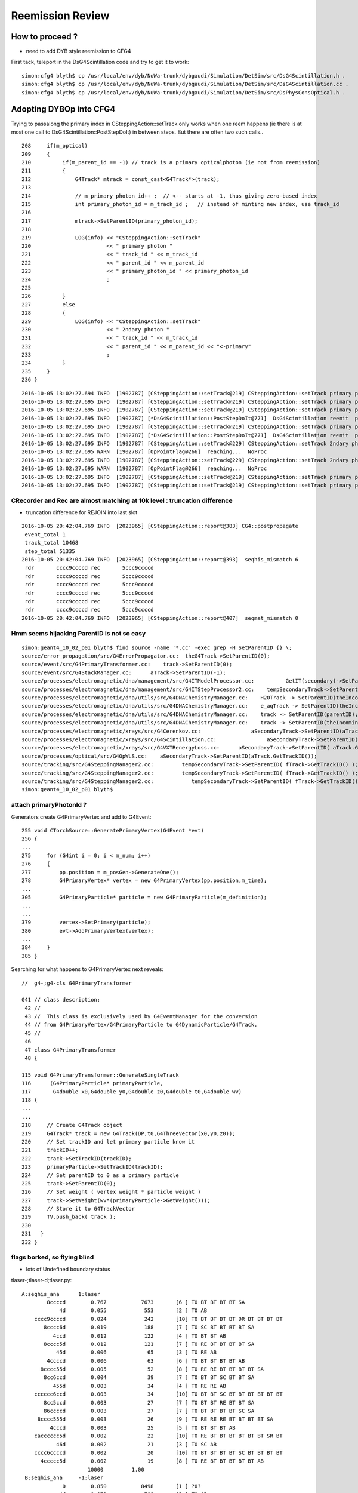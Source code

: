 Reemission Review
====================


How to proceed ?
------------------

* need to add DYB style reemission to CFG4 

First tack, teleport in the DsG4Scintillation code and try to get it to work::

    simon:cfg4 blyth$ cp /usr/local/env/dyb/NuWa-trunk/dybgaudi/Simulation/DetSim/src/DsG4Scintillation.h .
    simon:cfg4 blyth$ cp /usr/local/env/dyb/NuWa-trunk/dybgaudi/Simulation/DetSim/src/DsG4Scintillation.cc .
    simon:cfg4 blyth$ cp /usr/local/env/dyb/NuWa-trunk/dybgaudi/Simulation/DetSim/src/DsPhysConsOptical.h .



Adopting DYBOp into CFG4
---------------------------

Trying to passalong the primary index in CSteppingAction::setTrack
only works when one reem happens (ie there is at most one call to DsG4Scintillation::PostStepDoIt)
in between steps.  But there are often two such calls.. 

::

    208     if(m_optical)          
    209     {                      
    210          if(m_parent_id == -1) // track is a primary opticalphoton (ie not from reemission)
    211          {                 
    212              G4Track* mtrack = const_cast<G4Track*>(track);
    213 
    214              // m_primary_photon_id++ ;  // <-- starts at -1, thus giving zero-based index
    215              int primary_photon_id = m_track_id ;   // instead of minting new index, use track_id
    216 
    217              mtrack->SetParentID(primary_photon_id);      
    218 
    219              LOG(info) << "CSteppingAction::setTrack"
    220                        << " primary photon "
    221                        << " track_id " << m_track_id
    222                        << " parent_id " << m_parent_id
    223                        << " primary_photon_id " << primary_photon_id 
    224                        ;
    225 
    226          }   
    227          else
    228          {   
    229              LOG(info) << "CSteppingAction::setTrack"
    230                        << " 2ndary photon "
    231                        << " track_id " << m_track_id
    232                        << " parent_id " << m_parent_id << "<-primary" 
    233                        ;
    234          }
    235     }        
    236 }        




::

    2016-10-05 13:02:27.694 INFO  [1902787] [CSteppingAction::setTrack@219] CSteppingAction::setTrack primary photon  track_id 543 parent_id -1 primary_photon_id 543
    2016-10-05 13:02:27.695 INFO  [1902787] [CSteppingAction::setTrack@219] CSteppingAction::setTrack primary photon  track_id 542 parent_id -1 primary_photon_id 542
    2016-10-05 13:02:27.695 INFO  [1902787] [CSteppingAction::setTrack@219] CSteppingAction::setTrack primary photon  track_id 541 parent_id -1 primary_photon_id 541
    2016-10-05 13:02:27.695 INFO  [1902787] [*DsG4Scintillation::PostStepDoIt@771]  DsG4Scintillation reemit  psdi_index 49098 secondaryTime(ns) 2.57509 track_id 540 parent_id -1 scnt 2 nscnt 2
    2016-10-05 13:02:27.695 INFO  [1902787] [CSteppingAction::setTrack@219] CSteppingAction::setTrack primary photon  track_id 540 parent_id -1 primary_photon_id 540
    2016-10-05 13:02:27.695 INFO  [1902787] [*DsG4Scintillation::PostStepDoIt@771]  DsG4Scintillation reemit  psdi_index 49099 secondaryTime(ns) 2.66136 track_id 10440 parent_id 540 scnt 2 nscnt 2
    2016-10-05 13:02:27.695 INFO  [1902787] [CSteppingAction::setTrack@229] CSteppingAction::setTrack 2ndary photon  track_id 10440 parent_id 540<-primary
    2016-10-05 13:02:27.695 WARN  [1902787] [OpPointFlag@266]  reaching...  NoProc
    2016-10-05 13:02:27.695 INFO  [1902787] [CSteppingAction::setTrack@229] CSteppingAction::setTrack 2ndary photon  track_id 10441 parent_id 10440<-primary
    2016-10-05 13:02:27.695 WARN  [1902787] [OpPointFlag@266]  reaching...  NoProc
    2016-10-05 13:02:27.695 INFO  [1902787] [CSteppingAction::setTrack@219] CSteppingAction::setTrack primary photon  track_id 539 parent_id -1 primary_photon_id 539
    2016-10-05 13:02:27.695 INFO  [1902787] [CSteppingAction::setTrack@219] CSteppingAction::setTrack primary photon  track_id 538 parent_id -1 primary_photon_id 538


CRecorder and Rec are almost matching at 10k level : truncation difference
~~~~~~~~~~~~~~~~~~~~~~~~~~~~~~~~~~~~~~~~~~~~~~~~~~~~~~~~~~~~~~~~~~~~~~~~~~~~

* truncation difference for REJOIN into last slot 

::

    2016-10-05 20:42:04.769 INFO  [2023965] [CSteppingAction::report@383] CG4::postpropagate
     event_total 1
     track_total 10468
     step_total 51335
    2016-10-05 20:42:04.769 INFO  [2023965] [CSteppingAction::report@393]  seqhis_mismatch 6
     rdr       cccc9ccccd rec       5ccc9ccccd
     rdr       cccc9ccccd rec       5ccc9ccccd
     rdr       cccc9ccccd rec       5ccc9ccccd
     rdr       cccc9ccccd rec       5ccc9ccccd
     rdr       cccc9ccccd rec       5ccc9ccccd
     rdr       cccc9ccccd rec       5ccc9ccccd
    2016-10-05 20:42:04.769 INFO  [2023965] [CSteppingAction::report@407]  seqmat_mismatch 0




Hmm seems hijacking ParentID is not so easy
~~~~~~~~~~~~~~~~~~~~~~~~~~~~~~~~~~~~~~~~~~~~~

::

    simon:geant4_10_02_p01 blyth$ find source -name '*.cc' -exec grep -H SetParentID {} \;
    source/error_propagation/src/G4ErrorPropagator.cc:  theG4Track->SetParentID(0);
    source/event/src/G4PrimaryTransformer.cc:    track->SetParentID(0);
    source/event/src/G4StackManager.cc:      aTrack->SetParentID(-1);
    source/processes/electromagnetic/dna/management/src/G4ITModelProcessor.cc:          GetIT(secondary)->SetParentID(trackA->GetTrackID(),
    source/processes/electromagnetic/dna/management/src/G4ITStepProcessor2.cc:    tempSecondaryTrack->SetParentID(fpTrack->GetTrackID());
    source/processes/electromagnetic/dna/utils/src/G4DNAChemistryManager.cc:    H2OTrack -> SetParentID(theIncomingTrack->GetTrackID());
    source/processes/electromagnetic/dna/utils/src/G4DNAChemistryManager.cc:    e_aqTrack -> SetParentID(theIncomingTrack->GetTrackID());
    source/processes/electromagnetic/dna/utils/src/G4DNAChemistryManager.cc:    track -> SetParentID(parentID);
    source/processes/electromagnetic/dna/utils/src/G4DNAChemistryManager.cc:    track -> SetParentID(theIncomingTrack->GetTrackID());
    source/processes/electromagnetic/xrays/src/G4Cerenkov.cc:                aSecondaryTrack->SetParentID(aTrack.GetTrackID());
    source/processes/electromagnetic/xrays/src/G4Scintillation.cc:                aSecondaryTrack->SetParentID(aTrack.GetTrackID());
    source/processes/electromagnetic/xrays/src/G4VXTRenergyLoss.cc:      aSecondaryTrack->SetParentID( aTrack.GetTrackID() );
    source/processes/optical/src/G4OpWLS.cc:    aSecondaryTrack->SetParentID(aTrack.GetTrackID());
    source/tracking/src/G4SteppingManager2.cc:         tempSecondaryTrack->SetParentID( fTrack->GetTrackID() );
    source/tracking/src/G4SteppingManager2.cc:         tempSecondaryTrack->SetParentID( fTrack->GetTrackID() );
    source/tracking/src/G4SteppingManager2.cc:            tempSecondaryTrack->SetParentID( fTrack->GetTrackID() );
    simon:geant4_10_02_p01 blyth$ 


attach primaryPhotonId ?
~~~~~~~~~~~~~~~~~~~~~~~~~~~~~

Generators create G4PrimaryVertex and add to G4Event::

    255 void CTorchSource::GeneratePrimaryVertex(G4Event *evt)
    256 {
    ...
    275     for (G4int i = 0; i < m_num; i++)
    276     {
    277         pp.position = m_posGen->GenerateOne();
    278         G4PrimaryVertex* vertex = new G4PrimaryVertex(pp.position,m_time);
    ...
    305         G4PrimaryParticle* particle = new G4PrimaryParticle(m_definition);
    ...
    ...
    379         vertex->SetPrimary(particle);
    380         evt->AddPrimaryVertex(vertex);
    ...
    384     }
    385 }


Searching for what happens to G4PrimaryVertex next reveals::

    //  g4-;g4-cls G4PrimaryTransformer

    041 // class description:
     42 //
     43 //  This class is exclusively used by G4EventManager for the conversion
     44 // from G4PrimaryVertex/G4PrimaryParticle to G4DynamicParticle/G4Track.
     45 //
     46 
     47 class G4PrimaryTransformer
     48 {

    115 void G4PrimaryTransformer::GenerateSingleTrack
    116      (G4PrimaryParticle* primaryParticle,
    117       G4double x0,G4double y0,G4double z0,G4double t0,G4double wv)
    118 {
    ...
    ...
    218     // Create G4Track object
    219     G4Track* track = new G4Track(DP,t0,G4ThreeVector(x0,y0,z0));
    220     // Set trackID and let primary particle know it
    221     trackID++;
    222     track->SetTrackID(trackID);
    223     primaryParticle->SetTrackID(trackID);
    224     // Set parentID to 0 as a primary particle
    225     track->SetParentID(0);
    226     // Set weight ( vertex weight * particle weight )
    227     track->SetWeight(wv*(primaryParticle->GetWeight()));
    228     // Store it to G4TrackVector
    229     TV.push_back( track );
    230 
    231   }
    232 }






flags borked, so flying blind
~~~~~~~~~~~~~~~~~~~~~~~~~~~~~~~~

* lots of Undefined boundary status


tlaser-;tlaser-d;tlaser.py::

      A:seqhis_ana      1:laser 
              8ccccd        0.767           7673       [6 ] TO BT BT BT BT SA
                  4d        0.055            553       [2 ] TO AB
          cccc9ccccd        0.024            242       [10] TO BT BT BT BT DR BT BT BT BT
             8cccc6d        0.019            188       [7 ] TO SC BT BT BT BT SA
                4ccd        0.012            122       [4 ] TO BT BT AB
             8cccc5d        0.012            121       [7 ] TO RE BT BT BT BT SA
                 45d        0.006             65       [3 ] TO RE AB
              4ccccd        0.006             63       [6 ] TO BT BT BT BT AB
            8cccc55d        0.005             52       [8 ] TO RE RE BT BT BT BT SA
             8cc6ccd        0.004             39       [7 ] TO BT BT SC BT BT SA
                455d        0.003             34       [4 ] TO RE RE AB
          cccccc6ccd        0.003             34       [10] TO BT BT SC BT BT BT BT BT BT
             8cc5ccd        0.003             27       [7 ] TO BT BT RE BT BT SA
             86ccccd        0.003             27       [7 ] TO BT BT BT BT SC SA
           8cccc555d        0.003             26       [9 ] TO RE RE RE BT BT BT BT SA
               4cccd        0.003             25       [5 ] TO BT BT BT AB
          cacccccc5d        0.002             22       [10] TO RE BT BT BT BT BT BT SR BT
                 46d        0.002             21       [3 ] TO SC AB
          cccc6ccccd        0.002             20       [10] TO BT BT BT BT SC BT BT BT BT
            4ccccc5d        0.002             19       [8 ] TO RE BT BT BT BT BT AB
                           10000         1.00 
       B:seqhis_ana     -1:laser 
                   0        0.850           8498       [1 ] ?0?
                  4d        0.071            708       [2 ] TO AB
                   d        0.028            276       [1 ] TO
                400d        0.017            168       [4 ] TO ?0? ?0? AB
              40000d        0.009             92       [6 ] TO ?0? ?0? ?0? ?0? AB
                  6d        0.008             82       [2 ] TO SC
                600d        0.004             35       [4 ] TO ?0? ?0? SC
                 46d        0.003             26       [3 ] TO SC AB
              60000d        0.002             16       [6 ] TO ?0? ?0? ?0? ?0? SC
               4000d        0.002             15       [5 ] TO ?0? ?0? ?0? AB
          400000000d        0.002             15       [10] TO ?0? ?0? ?0? ?0? ?0? ?0? ?0? ?0? AB
                 40d        0.001             11       [3 ] TO ?0? AB
            4000000d        0.001              7       [8 ] TO ?0? ?0? ?0? ?0? ?0? ?0? AB
             400600d        0.001              6       [7 ] TO ?0? ?0? SC ?0? ?0? AB
               4006d        0.001              6       [5 ] TO SC ?0? ?0? AB
          600000000d        0.001              6       [10] TO ?0? ?0? ?0? ?0? ?0? ?0? ?0? ?0? SC
             400006d        0.000              4       [7 ] TO SC ?0? ?0? ?0? ?0? AB
                 66d        0.000              3       [3 ] TO SC SC
               6006d        0.000              3       [5 ] TO SC ?0? ?0? SC
               6000d        0.000              3       [5 ] TO ?0? ?0? ?0? SC
                           10000         1.00 

Regained flags with USE_CUSTOM_BOUNDARY flipping::

      A:seqhis_ana      1:laser 
              8ccccd        0.767           7673       [6 ] TO BT BT BT BT SA
                  4d        0.055            553       [2 ] TO AB
          cccc9ccccd        0.024            242       [10] TO BT BT BT BT DR BT BT BT BT
             8cccc6d        0.019            188       [7 ] TO SC BT BT BT BT SA
                4ccd        0.012            122       [4 ] TO BT BT AB
             8cccc5d        0.012            121       [7 ] TO RE BT BT BT BT SA
                 45d        0.006             65       [3 ] TO RE AB
              4ccccd        0.006             63       [6 ] TO BT BT BT BT AB
            8cccc55d        0.005             52       [8 ] TO RE RE BT BT BT BT SA
             8cc6ccd        0.004             39       [7 ] TO BT BT SC BT BT SA
                455d        0.003             34       [4 ] TO RE RE AB
          cccccc6ccd        0.003             34       [10] TO BT BT SC BT BT BT BT BT BT
             8cc5ccd        0.003             27       [7 ] TO BT BT RE BT BT SA
             86ccccd        0.003             27       [7 ] TO BT BT BT BT SC SA
           8cccc555d        0.003             26       [9 ] TO RE RE RE BT BT BT BT SA
               4cccd        0.003             25       [5 ] TO BT BT BT AB
          cacccccc5d        0.002             22       [10] TO RE BT BT BT BT BT BT SR BT
                 46d        0.002             21       [3 ] TO SC AB
          cccc6ccccd        0.002             20       [10] TO BT BT BT BT SC BT BT BT BT
            4ccccc5d        0.002             19       [8 ] TO RE BT BT BT BT BT AB
                           10000         1.00 
       B:seqhis_ana     -1:laser 
              8ccccd        0.811           8110       [6 ] TO BT BT BT BT SA
                  4d        0.075            750       [2 ] TO AB
          cccc9ccccd        0.024            238       [10] TO BT BT BT BT DR BT BT BT BT
             8cccc6d        0.018            177       [7 ] TO SC BT BT BT BT SA
                4ccd        0.016            161       [4 ] TO BT BT AB
              4ccccd        0.010            101       [6 ] TO BT BT BT BT AB
             8cc6ccd        0.004             44       [7 ] TO BT BT SC BT BT SA
             86ccccd        0.003             27       [7 ] TO BT BT BT BT SC SA
             89ccccd        0.003             27       [7 ] TO BT BT BT BT DR SA
                 46d        0.003             26       [3 ] TO SC AB
               4cccd        0.002             22       [5 ] TO BT BT BT AB
          cacccccc6d        0.002             22       [10] TO SC BT BT BT BT BT BT SR BT
            8ccccc6d        0.002             21       [8 ] TO SC BT BT BT BT BT SA
          cccccc6ccd        0.002             20       [10] TO BT BT SC BT BT BT BT BT BT
          cccc6ccccd        0.002             16       [10] TO BT BT BT BT SC BT BT BT BT
          ccbccccc6d        0.002             15       [10] TO SC BT BT BT BT BT BR BT BT
           4cc9ccccd        0.001             14       [9 ] TO BT BT BT BT DR BT BT AB
           cac0ccc6d        0.001             14       [9 ] TO SC BT BT BT ?0? BT SR BT
                 4cd        0.001             13       [3 ] TO BT AB
             49ccccd        0.001              9       [7 ] TO BT BT BT BT DR AB
                           10000         1.00 





live reemission photon counts
~~~~~~~~~~~~~~~~~~~~~~~~~~~~~~~

STATIC buffer was expecting a certain number of photons, so currently truncates::

    2016-10-04 11:49:41.787 INFO  [1669872] [CSteppingAction::UserSteppingAction@156] CSA (startEvent) event_id 9 event_total 9
    2016-10-04 11:49:41.787 INFO  [1669872] [CSteppingAction::UserSteppingActionOptical@320] CSA::UserSteppingActionOptical NOT RECORDING  record_id 100000 record_max 100000 STATIC 
    2016-10-04 11:49:41.787 INFO  [1669872] [CSteppingAction::UserSteppingActionOptical@320] CSA::UserSteppingActionOptical NOT RECORDING  record_id 100000 record_max 100000 STATIC 
    ...
    2016-10-04 11:49:42.529 INFO  [1669872] [CSteppingAction::UserSteppingActionOptical@320] CSA::UserSteppingActionOptical NOT RECORDING  record_id 100495 record_max 100000 STATIC 
    2016-10-04 11:49:42.529 INFO  [1669872] [CSteppingAction::UserSteppingActionOptical@320] CSA::UserSteppingActionOptical NOT RECORDING  record_id 100495 record_max 100000 STATIC 
    2016-10-04 11:49:42.532 INFO  [1669872] [CRunAction::EndOfRunAction@23] CRunAction::EndOfRunAction count 1


Hmm, I wonder if all the "NOT RECORDING" are RE ?  Looks to be so


Normally with fabricated (as opposed to G4 live) gensteps, the number of photons is known ahead of time.

Reemission means cannot know photon counts ahead of time ?

* that statement is true only if you count reemits as new photons, Opticks does not do that
 
Contining the slot for reemiisions with G4 ?
~~~~~~~~~~~~~~~~~~~~~~~~~~~~~~~~~~~~~~~~~~~~~~~~~~~~~

This is necessary for easy comparisons between G4 and Opticks.

With Opticks a reemitted photon continues the lineage (buffer slot) 
of its predecessor but with G4 a fresh new particle is created ...  

Small scale less than 10k photon torch running (corresponding to a single G4 "subevt") 
looks like can effect a continuation of reemission photons using the parent_id.  

For over 10k, need to cope with finding parent "subevt" too to line up with the correct 
record number. Unless can be sure subevt dont handled in mixed order ?

::

    2016-10-04 15:01:45.104 INFO  [1721635] [CSteppingAction::UserSteppingActionOptical@291] S-R photon_id     219 parent_id      -1 step_id    0 record_id     219 record_max   10000 STATIC 
    2016-10-04 15:01:45.104 INFO  [1721635] [CSteppingAction::UserSteppingActionOptical@291] S-R photon_id     218 parent_id      -1 step_id    0 record_id     218 record_max   10000 STATIC 
    2016-10-04 15:01:45.104 INFO  [1721635] [CSteppingAction::UserSteppingActionOptical@291] S-R photon_id     217 parent_id      -1 step_id    0 record_id     217 record_max   10000 STATIC 
    2016-10-04 15:01:45.104 INFO  [1721635] [CSteppingAction::UserSteppingActionOptical@291] S-R photon_id     216 parent_id      -1 step_id    0 record_id     216 record_max   10000 STATIC 
    2016-10-04 15:01:45.104 INFO  [1721635] [CSteppingAction::UserSteppingActionOptical@291] S-R photon_id     215 parent_id      -1 step_id    0 record_id     215 record_max   10000 STATIC 
    2016-10-04 15:01:45.104 INFO  [1721635] [*DsG4Scintillation::PostStepDoIt@761] reemit secondaryTime(ns) 18.6468 parent_id 215
    2016-10-04 15:01:45.104 INFO  [1721635] [CSteppingAction::UserSteppingActionOptical@291] SC- photon_id   10454 parent_id     215 step_id    0 record_id   10454 record_max   10000 STATIC 
    2016-10-04 15:01:45.104 INFO  [1721635] [CSteppingAction::UserSteppingActionOptical@291] -C- photon_id   10454 parent_id     215 step_id    1 record_id   10454 record_max   10000 STATIC 
    2016-10-04 15:01:45.104 INFO  [1721635] [CSteppingAction::UserSteppingActionOptical@291] -C- photon_id   10454 parent_id     215 step_id    2 record_id   10454 record_max   10000 STATIC 
    2016-10-04 15:01:45.104 INFO  [1721635] [CSteppingAction::UserSteppingActionOptical@291] S-R photon_id     214 parent_id      -1 step_id    0 record_id     214 record_max   10000 STATIC 
    2016-10-04 15:01:45.104 INFO  [1721635] [CSteppingAction::UserSteppingActionOptical@291] S-R photon_id     213 parent_id      -1 step_id    0 record_id     213 record_max   10000 STATIC 
    2016-10-04 15:01:45.104 INFO  [1721635] [CSteppingAction::UserSteppingActionOptical@291] S-R photon_id     212 parent_id      -1 step_id    0 record_id     212 record_max   10000 STATIC 
    2016-10-04 15:01:45.104 INFO  [1721635] [CSteppingAction::UserSteppingActionOptical@291] S-R photon_id     211 parent_id      -1 step_id    0 record_id     211 record_max   10000 STATIC 
    2016-10-04 15:01:45.105 INFO  [1721635] [CSteppingAction::UserSteppingActionOptical@291] S-R photon_id     210 parent_id      -1 step_id    0 record_id     210 record_max   10000 STATIC 
    2016-10-04 15:01:45.105 INFO  [1721635] [CSteppingAction::UserSteppingActionOptical@291] S-R photon_id     209 parent_id      -1 step_id    0 record_id     209 record_max   10000 STATIC 
    2016-10-04 15:01:45.105 INFO  [1721635] [CSteppingAction::UserSteppingActionOptical@291] S-R photon_id     208 parent_id      -1 step_id    0 record_id     208 record_max   10000 STATIC 


will the reemit step always come immediately after its parent one...  note the reversed photon order
what about multiple reemissions 

otherwise need to record the slots for all photons in order to continue them ?

::

    2016-10-04 18:12:58.303 INFO  [1777349] [CSteppingAction::UserSteppingActionOptical@296] S-R photon_id      21 parent_id      -1 step_id    0 record_id      21 record_max      50 event_id       0 pre     0.1 post 8.05857 STATIC 
    2016-10-04 18:12:58.303 INFO  [1777349] [CSteppingAction::UserSteppingActionOptical@296] S-R photon_id      20 parent_id      -1 step_id    0 record_id      20 record_max      50 event_id       0 pre     0.1 post 8.05857 STATIC 
    2016-10-04 18:12:58.303 INFO  [1777349] [CSteppingAction::UserSteppingActionOptical@296] S-R photon_id      19 parent_id      -1 step_id    0 record_id      19 record_max      50 event_id       0 pre     0.1 post 8.05857 STATIC 
    2016-10-04 18:12:58.303 INFO  [1777349] [CSteppingAction::UserSteppingActionOptical@296] S-R photon_id      18 parent_id      -1 step_id    0 record_id      18 record_max      50 event_id       0 pre     0.1 post 8.05857 STATIC 
    2016-10-04 18:12:58.303 INFO  [1777349] [*DsG4Scintillation::PostStepDoIt@761] reemit secondaryTime(ns) 1.48211 parent_id 17
    2016-10-04 18:12:58.303 INFO  [1777349] [CSteppingAction::UserSteppingActionOptical@296] S-R photon_id      17 parent_id      -1 step_id    0 record_id      17 record_max      50 event_id       0 pre     0.1 post 1.48211 STATIC 
    2016-10-04 18:12:58.303 INFO  [1777349] [CSteppingAction::UserSteppingActionOptical@296] SC- photon_id      50 parent_id      17 step_id    0 record_id      50 record_max      50 event_id       0 pre 1.48211 post 6.09097 STATIC 
    2016-10-04 18:12:58.303 INFO  [1777349] [CSteppingAction::UserSteppingActionOptical@296] S-R photon_id      16 parent_id      -1 step_id    0 record_id      16 record_max      50 event_id       0 pre     0.1 post 8.05857 STATIC 
    2016-10-04 18:12:58.303 INFO  [1777349] [CSteppingAction::UserSteppingActionOptical@296] S-R photon_id      15 parent_id      -1 step_id    0 record_id      15 record_max      50 event_id       0 pre     0.1 post 0.489073 STATIC 
    2016-10-04 18:12:58.303 INFO  [1777349] [CSteppingAction::UserSteppingActionOptical@296] S-R photon_id      14 parent_id      -1 step_id    0 record_id      14 record_max      50 event_id       0 pre     0.1 post 8.05857 STATIC 



reemission continuation are difficult to implement
~~~~~~~~~~~~~~~~~~~~~~~~~~~~~~~~~~~~~~~~~~~~~~~~~~~~

G4 produces secondary reemission photon with large trackId, which then have task of
linking with the fixed set of photons, within the recording range. 

When the parent id of the 2ndary photon matches the last_photon_id 
is a simple RHOP and can just continue filling slots.

Similarly when grandparent id photon matches last_photon_id can
just continue.

::

    318     int last_photon_id = m_recorder->getPhotonId();
    319 
    320     RecStage_t stage = UNKNOWN ;
    321     if( parent_id == -1 )
    322     {
    323         stage = photon_id != last_photon_id  ? START : COLLECT ;
    324     }
    325     else if( parent_id >= 0 && parent_id == last_photon_id )
    326     {
    327         stage = RHOP ;
    328         photon_id = parent_id ;
    329     }
    330     else if( grandparent_id >= 0 && grandparent_id == last_photon_id )
    331     {
    332         stage = RJUMP ;
    333         photon_id = grandparent_id ;
    334     }
    335 
    336 
    337     m_recorder->setPhotonId(photon_id);
    338     m_recorder->setEventId(eid);
    339     m_recorder->setStepId(step_id);
    340     m_recorder->setParentId(parent_id);




* difficult to make the connection between the secondary and the parent/grandparent
  that the new photons are in lineage with

* how can avoid the AB ? and getting stuck in 


::


     A:seqhis_ana      1:laser 
              8ccccd        0.756            756       [6 ] TO BT BT BT BT SA
                  4d        0.063             63       [2 ] TO AB
          cccc9ccccd        0.026             26       [10] TO BT BT BT BT DR BT BT BT BT
             8cccc6d        0.021             21       [7 ] TO SC BT BT BT BT SA
             8cccc5d        0.012             12       [7 ] TO RE BT BT BT BT SA
                4ccd        0.011             11       [4 ] TO BT BT AB
              4ccccd        0.007              7       [6 ] TO BT BT BT BT AB
                 45d        0.005              5       [3 ] TO RE AB
           8cccc555d        0.005              5       [9 ] TO RE RE RE BT BT BT BT SA
             8cc6ccd        0.005              5       [7 ] TO BT BT SC BT BT SA
            4ccccc5d        0.005              5       [8 ] TO RE BT BT BT BT BT AB
            8cccc55d        0.005              5       [8 ] TO RE RE BT BT BT BT SA
                 4cd        0.003              3       [3 ] TO BT AB
                455d        0.003              3       [4 ] TO RE RE AB
             86ccccd        0.003              3       [7 ] TO BT BT BT BT SC SA
            4ccccc6d        0.003              3       [8 ] TO SC BT BT BT BT BT AB
            8cc55ccd        0.003              3       [8 ] TO BT BT RE RE BT BT SA
          cccccc6ccd        0.003              3       [10] TO BT BT SC BT BT BT BT BT BT
          cccc55555d        0.003              3       [10] TO RE RE RE RE RE BT BT BT BT
          ccc9cccc6d        0.002              2       [10] TO SC BT BT BT BT DR BT BT BT
                            1000         1.00 
       B:seqhis_ana     -1:laser 
              8ccccd        0.817            817       [6 ] TO BT BT BT BT SA
                  4d        0.060             60       [2 ] TO AB
          cccc9ccccd        0.024             24       [10] TO BT BT BT BT DR BT BT BT BT
             8cccc6d        0.009              9       [7 ] TO SC BT BT BT BT SA
                4ccd        0.007              7       [4 ] TO BT BT AB
              45454d        0.005              5       [6 ] TO AB RE AB RE AB   
              4ccccd        0.005              5       [6 ] TO BT BT BT BT AB
          cccccc6ccd        0.005              5       [10] TO BT BT SC BT BT BT BT BT BT
            8ccccc6d        0.003              3       [8 ] TO SC BT BT BT BT BT SA
            8cccc54d        0.003              3       [8 ] TO AB RE BT BT BT BT SA
           ccc9ccccd        0.003              3       [9 ] TO BT BT BT BT DR BT BT BT
          8cccc5454d        0.003              3       [10] TO AB RE AB RE BT BT BT BT SA
               4cccd        0.003              3       [5 ] TO BT BT BT AB
                 46d        0.003              3       [3 ] TO SC AB
             86ccccd        0.003              3       [7 ] TO BT BT BT BT SC SA
             8cc6ccd        0.003              3       [7 ] TO BT BT SC BT BT SA
           8cccc654d        0.002              2       [9 ] TO AB RE SC BT BT BT BT SA
          8cbccccc6d        0.002              2       [10] TO SC BT BT BT BT BT BR BT SA
             8ccc6cd        0.002              2       [7 ] TO BT SC BT BT BT SA
          cacccccc6d        0.002              2       [10] TO SC BT BT BT BT BT BT SR BT
                            1000         1.00 


Must less RE in CG4 ? Scrubbing the AB by going back one slot and replace with RE::

       A:seqhis_ana      1:laser 
              8ccccd        0.764         763501       [6 ] TO BT BT BT BT SA
                  4d        0.056          55825       [2 ] TO AB
          cccc9ccccd        0.025          25263       [10] TO BT BT BT BT DR BT BT BT BT
             8cccc6d        0.020          19707       [7 ] TO SC BT BT BT BT SA
                4ccd        0.013          12576       [4 ] TO BT BT AB
             8cccc5d        0.011          11183       [7 ] TO RE BT BT BT BT SA
              4ccccd        0.009           8554       [6 ] TO BT BT BT BT AB
                 45d        0.008           7531       [3 ] TO RE AB
            8cccc55d        0.005           5362       [8 ] TO RE RE BT BT BT BT SA
             8cc6ccd        0.004           4109       [7 ] TO BT BT SC BT BT SA
                455d        0.004           3588       [4 ] TO RE RE AB
             86ccccd        0.003           2836       [7 ] TO BT BT BT BT SC SA
          cccccc6ccd        0.003           2674       [10] TO BT BT SC BT BT BT BT BT BT
           8cccc555d        0.003           2524       [9 ] TO RE RE RE BT BT BT BT SA
             8cc5ccd        0.002           2359       [7 ] TO BT BT RE BT BT SA
          cacccccc6d        0.002           2210       [10] TO SC BT BT BT BT BT BT SR BT
                 46d        0.002           2118       [3 ] TO SC AB
          cccc6ccccd        0.002           2060       [10] TO BT BT BT BT SC BT BT BT BT
               4cccd        0.002           1940       [5 ] TO BT BT BT AB
             89ccccd        0.002           1880       [7 ] TO BT BT BT BT DR SA
                         1000000         1.00 
       B:seqhis_ana     -1:laser 
              8ccccd        0.814         813976       [6 ] TO BT BT BT BT SA
                  4d        0.048          48056       [2 ] TO AB
          cccc9ccccd        0.026          26149       [10] TO BT BT BT BT DR BT BT BT BT
             8cccc6d        0.019          18604       [7 ] TO SC BT BT BT BT SA
                4ccd        0.012          11614       [4 ] TO BT BT AB
                 8cd        0.010          10193       [3 ] TO BT SA
              4ccccd        0.009           8755       [6 ] TO BT BT BT BT AB
             8cc6ccd        0.004           4157       [7 ] TO BT BT SC BT BT SA
                  8d        0.004           3614       [2 ] TO SA
               8cccd        0.003           2746       [5 ] TO BT BT BT SA
             86ccccd        0.003           2696       [7 ] TO BT BT BT BT SC SA
                8c5d        0.002           2454       [4 ] TO RE BT SA
                455d        0.002           2354       [4 ] TO RE RE AB
                 45d        0.002           2306       [3 ] TO RE AB
               4cccd        0.002           2244       [5 ] TO BT BT BT AB
             89ccccd        0.002           2241       [7 ] TO BT BT BT BT DR SA
          cacccccc6d        0.002           2172       [10] TO SC BT BT BT BT BT BT SR BT
                 4cd        0.002           1967       [3 ] TO BT AB
          cccccc6ccd        0.002           1931       [10] TO BT BT SC BT BT BT BT BT BT
            8ccccc6d        0.002           1787       [8 ] TO SC BT BT BT BT BT SA
                         1000000         1.00 



REEMISSIONPROB is not a standard G4 property
----------------------------------------------

::

       +X horizontal tlaser from middle of DYB AD

       A: opticks, has reemission treatment aiming to match DYB NuWa DetSim 
                   (it is handled as a subset of BULK_ABSORB that confers rebirth)

       B: almost stock Geant4 10.2, no reemission treatment -> hence more absorption
                   (stock G4 is just absorbing, and the REEMISSIONPROB is ignored)


       A:seqhis_ana      1:laser 
              8ccccd        0.764         763501       [6 ] TO BT BT BT BT SA
                  4d        0.056          55825       [2 ] TO AB
          cccc9ccccd        0.025          25263       [10] TO BT BT BT BT DR BT BT BT BT
             8cccc6d        0.020          19707       [7 ] TO SC BT BT BT BT SA
                4ccd        0.013          12576       [4 ] TO BT BT AB
             8cccc5d        0.011          11183       [7 ] TO RE BT BT BT BT SA
              4ccccd        0.009           8554       [6 ] TO BT BT BT BT AB
                 45d        0.008           7531       [3 ] TO RE AB
            8cccc55d        0.005           5362       [8 ] TO RE RE BT BT BT BT SA
             8cc6ccd        0.004           4109       [7 ] TO BT BT SC BT BT SA
                455d        0.004           3588       [4 ] TO RE RE AB
             86ccccd        0.003           2836       [7 ] TO BT BT BT BT SC SA
          cccccc6ccd        0.003           2674       [10] TO BT BT SC BT BT BT BT BT BT
           8cccc555d        0.003           2524       [9 ] TO RE RE RE BT BT BT BT SA
             8cc5ccd        0.002           2359       [7 ] TO BT BT RE BT BT SA
          cacccccc6d        0.002           2210       [10] TO SC BT BT BT BT BT BT SR BT
                 46d        0.002           2118       [3 ] TO SC AB
          cccc6ccccd        0.002           2060       [10] TO BT BT BT BT SC BT BT BT BT
               4cccd        0.002           1940       [5 ] TO BT BT BT AB
             89ccccd        0.002           1880       [7 ] TO BT BT BT BT DR SA
                         1000000         1.00 
       B:seqhis_ana     -1:laser 
              8ccccd        0.813         813472       [6 ] TO BT BT BT BT SA
                  4d        0.072          71523       [2 ] TO AB
          cccc9ccccd        0.027          27170       [10] TO BT BT BT BT DR BT BT BT BT
                4ccd        0.017          17386       [4 ] TO BT BT AB
             8cccc6d        0.015          15107       [7 ] TO SC BT BT BT BT SA
              4ccccd        0.009           8842       [6 ] TO BT BT BT BT AB
          cacccccc6d        0.004           3577       [10] TO SC BT BT BT BT BT BT SR BT
             8cc6ccd        0.003           3466       [7 ] TO BT BT SC BT BT SA
                 46d        0.003           2515       [3 ] TO SC AB
             86ccccd        0.002           2476       [7 ] TO BT BT BT BT SC SA
           cac0ccc6d        0.002           2356       [9 ] TO SC BT BT BT ?0? BT SR BT
          cccccc6ccd        0.002           2157       [10] TO BT BT SC BT BT BT BT BT BT
             89ccccd        0.002           2127       [7 ] TO BT BT BT BT DR SA
               4cccd        0.002           1977       [5 ] TO BT BT BT AB
          cccc6ccccd        0.002           1949       [10] TO BT BT BT BT SC BT BT BT BT
            8ccccc6d        0.002           1515       [8 ] TO SC BT BT BT BT BT SA
          ccbccccc6d        0.001           1429       [10] TO SC BT BT BT BT BT BR BT BT
           4cc9ccccd        0.001           1215       [9 ] TO BT BT BT BT DR BT BT AB
                 4cd        0.001           1077       [3 ] TO BT AB
               4cc6d        0.001            802       [5 ] TO SC BT BT AB
                         1000000         1.00 



/usr/local/env/dyb/NuWa-trunk/dybgaudi/Simulation/DetSim/src/DsG4Scintillation.h::

    /// NB unlike stock G4  DsG4Scintillation::IsApplicable is true for opticalphoton
    ///    --> this is needed in order to handle the reemission of optical photons

    300 inline
    301 G4bool DsG4Scintillation::IsApplicable(const G4ParticleDefinition& aParticleType)
    302 {
    303         if (aParticleType.GetParticleName() == "opticalphoton"){
    304            return true;
    305         } else {
    306            return true;
    307         }
    308 }

    ///    NB the untrue comment, presumably inherited from stock G4 
    ///
    137         G4bool IsApplicable(const G4ParticleDefinition& aParticleType);
    138         // Returns true -> 'is applicable', for any particle type except
    139         // for an 'opticalphoton' 



/usr/local/env/dyb/NuWa-trunk/dybgaudi/Simulation/DetSim/src/DsG4Scintillation.cc::

    099 DsG4Scintillation::DsG4Scintillation(const G4String& processName,
    100                                      G4ProcessType type)
    101     : G4VRestDiscreteProcess(processName, type)
    102     , doReemission(true)
    103     , doBothProcess(true)
    104     , fPhotonWeight(1.0)
    105     , fApplyPreQE(false)
    106     , fPreQE(1.)
    107     , m_noop(false)
    108 {
    109     SetProcessSubType(fScintillation);
    110     fTrackSecondariesFirst = false;



    170 G4VParticleChange*
    171 DsG4Scintillation::PostStepDoIt(const G4Track& aTrack, const G4Step& aStep)
    172 
    173 // This routine is called for each tracking step of a charged particle
    174 // in a scintillator. A Poisson/Gauss-distributed number of photons is 
    175 // generated according to the scintillation yield formula, distributed 
    176 // evenly along the track segment and uniformly into 4pi.
    177 
    178 {
    179     aParticleChange.Initialize(aTrack);
    ...
    187     G4String pname="";
    188     G4ThreeVector vertpos;
    189     G4double vertenergy=0.0;
    190     G4double reem_d=0.0;
    191     G4bool flagReemission= false;

    193     if (aTrack.GetDefinition() == G4OpticalPhoton::OpticalPhoton()) 
            {
    194         G4Track *track=aStep.GetTrack();
    197 
    198         const G4VProcess* process = track->GetCreatorProcess();
    199         if(process) pname = process->GetProcessName();

    ///         flagReemission is set only for opticalphotons that are 
    ///         about to be bulk absorbed(fStopAndKill and !fGeomBoundary)
    ///
    ///           doBothProcess = true :  reemission for optical photons generated by both scintillation and Cerenkov processes         
    ///           doBothProcess = false : reemission for optical photons generated by Cerenkov process only 
    ///

    200 
    204         if(doBothProcess) 
               {
    205             flagReemission= doReemission
    206                 && aTrack.GetTrackStatus() == fStopAndKill
    207                 && aStep.GetPostStepPoint()->GetStepStatus() != fGeomBoundary;
    208         }
    209         else
                {
    210             flagReemission= doReemission
    211                 && aTrack.GetTrackStatus() == fStopAndKill
    212                 && aStep.GetPostStepPoint()->GetStepStatus() != fGeomBoundary
    213                 && pname=="Cerenkov";
    214         }
    218         if (!flagReemission) 
                {
    ///          -> give up the ghost and get absorbed
    219              return G4VRestDiscreteProcess::PostStepDoIt(aTrack, aStep);
    220         }
    221     }
    223     G4double TotalEnergyDeposit = aStep.GetTotalEnergyDeposit();
    228     if (TotalEnergyDeposit <= 0.0 && !flagReemission) {
    229         return G4VRestDiscreteProcess::PostStepDoIt(aTrack, aStep);
    230     }
    ...
    246     if (aParticleName == "opticalphoton") {
    247       FastTimeConstant = "ReemissionFASTTIMECONSTANT";
    248       SlowTimeConstant = "ReemissionSLOWTIMECONSTANT";
    249       strYieldRatio = "ReemissionYIELDRATIO";
    250     }
    251     else if(aParticleName == "gamma" || aParticleName == "e+" || aParticleName == "e-") {
    252       FastTimeConstant = "GammaFASTTIMECONSTANT";
    ...
            }

    273     const G4MaterialPropertyVector* Fast_Intensity  = aMaterialPropertiesTable->GetProperty("FASTCOMPONENT");
    275     const G4MaterialPropertyVector* Slow_Intensity  = aMaterialPropertiesTable->GetProperty("SLOWCOMPONENT");
    277     const G4MaterialPropertyVector* Reemission_Prob = aMaterialPropertiesTable->GetProperty("REEMISSIONPROB");
    ...
    283     if (!Fast_Intensity && !Slow_Intensity )
    284         return G4VRestDiscreteProcess::PostStepDoIt(aTrack, aStep);
    ...
    286     G4int nscnt = 1;
    287     if (Fast_Intensity && Slow_Intensity) nscnt = 2;
    ...
    291     G4StepPoint* pPreStepPoint  = aStep.GetPreStepPoint();
    292     G4StepPoint* pPostStepPoint = aStep.GetPostStepPoint();
    293 
    294     G4ThreeVector x0 = pPreStepPoint->GetPosition();
    295     G4ThreeVector p0 = aStep.GetDeltaPosition().unit();
    296     G4double      t0 = pPreStepPoint->GetGlobalTime();
    297 
    298     //Replace NumPhotons by NumTracks
    299     G4int NumTracks=0;
    300     G4double weight=1.0;
    301     if (flagReemission) 
            {
    ...
    305         if ( Reemission_Prob == 0) return G4VRestDiscreteProcess::PostStepDoIt(aTrack, aStep);
    307         G4double p_reemission= Reemission_Prob->GetProperty(aTrack.GetKineticEnergy());
    309         if (G4UniformRand() >= p_reemission) return G4VRestDiscreteProcess::PostStepDoIt(aTrack, aStep);
    ////
    ////        above line reemission has a chance to not happen, otherwise we create a single secondary...
    ///         conferring reemission "rebirth"
    ////

    311         NumTracks= 1;
    312         weight= aTrack.GetWeight();
    316     else {
    317         //////////////////////////////////// Birks' law ////////////////////////





